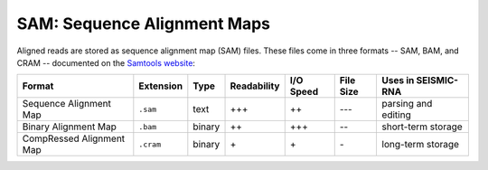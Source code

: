 
.. _sam-format:

SAM: Sequence Alignment Maps
------------------------------------------------------------------------

Aligned reads are stored as sequence alignment map (SAM) files. These
files come in three formats -- SAM, BAM, and CRAM -- documented on the
`Samtools website <https://samtools.github.io/hts-specs/>`_:

======================== ========= ====== =========== ========= ========= ===================
Format                   Extension Type   Readability I/O Speed File Size Uses in SEISMIC-RNA
======================== ========= ====== =========== ========= ========= ===================
Sequence Alignment Map   ``.sam``  text   \+\+\+      \+\+      \-\-\-    parsing and editing
Binary Alignment Map     ``.bam``  binary \+\+        \+\+\+    \-\-      short-term storage
CompRessed Alignment Map ``.cram`` binary \+          \+        \-        long-term storage
======================== ========= ====== =========== ========= ========= ===================
